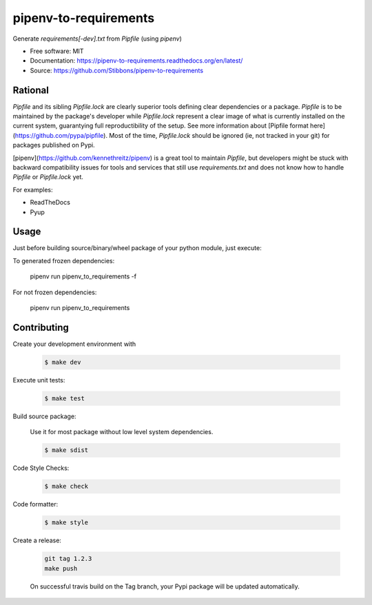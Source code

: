 ======================
pipenv-to-requirements
======================

.. image:: https://travis-ci.org/Stibbons/pipenv-to-requirements.svg?branch=master
    :target: https://travis-ci.org/Stibbons/pipenv-to-requirements
.. image:: https://badge.fury.io/py/pipenv-to-requirements.svg
   :target: https://pypi.python.org/pypi/pipenv-to-requirements/
   :alt: Pypi package
.. image:: https://img.shields.io/badge/license-MIT-blue.svg
   :target: ./LICENSE
   :alt: MIT licensed

Generate `requirements[-dev].txt` from `Pipfile` (using `pipenv`)

* Free software: MIT
* Documentation: https://pipenv-to-requirements.readthedocs.org/en/latest/
* Source: https://github.com/Stibbons/pipenv-to-requirements

Rational
--------

`Pipfile` and its sibling `Pipfile.lock` are clearly superior tools defining clear dependencies or
a package. `Pipfile` is to be maintained by the package's developer while `Pipfile.lock` represent
a clear image of what is currently installed on the current system, guarantying full
reproductibility of the setup. See more information about
[Pipfile format here](https://github.com/pypa/pipfile). Most of the time, `Pipfile.lock` should be
ignored (ie, not tracked in your git) for packages published on Pypi.

[pipenv](https://github.com/kennethreitz/pipenv) is a great tool to maintain `Pipfile`, but
developers might be stuck with backward compatibility issues for tools and services that still
use `requirements.txt` and does not know how to handle `Pipfile` or `Pipfile.lock` yet.

For examples:

- ReadTheDocs
- Pyup


Usage
-----

Just before building source/binary/wheel package of your python module, just execute:

To generated frozen dependencies:

    pipenv run pipenv_to_requirements -f

For not frozen dependencies:

    pipenv run pipenv_to_requirements


Contributing
------------

Create your development environment with

    .. code-block:: bash

        $ make dev

Execute unit tests:

    .. code-block:: bash

        $ make test

Build source package:

    Use it for most package without low level system dependencies.

    .. code-block:: bash

        $ make sdist

Code Style Checks:

    .. code-block:: bash

        $ make check

Code formatter:

    .. code-block:: bash

        $ make style

Create a release:

    .. code-block:: bash

        git tag 1.2.3
        make push

    On successful travis build on the Tag branch, your Pypi package will be updated automatically.
